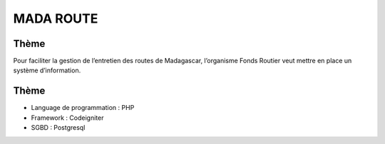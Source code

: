 ###################
MADA ROUTE
###################
*******************
Thème
*******************
Pour faciliter la gestion de l’entretien des routes de Madagascar, l’organisme Fonds Routier
veut mettre en place un système d’information.

*******************
Thème
*******************
- Language de programmation : PHP
- Framework : Codeigniter
- SGBD : Postgresql


